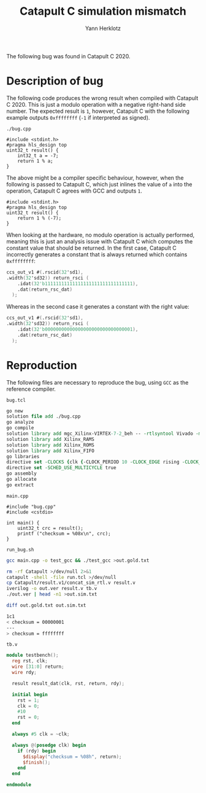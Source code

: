 #+title: Catapult C simulation mismatch
#+author: Yann Herklotz

The following bug was found in Catapult C 2020.

* Description of bug

The following code produces the wrong result when compiled with Catapult C 2020.
This is just a modulo operation with a negative right-hand side number.  The
expected result is =1=, however, Catapult C with the following example outputs
=0xffffffff= (=-1= if interpreted as signed).

=./bug.cpp=
#+begin_src C++ :tangle ./bug.cpp
  #include <stdint.h>
  #pragma hls_design top
  uint32_t result() {
      int32_t a = -7;
      return 1 % a;
  }
#+end_src

The above might be a compiler specific behaviour, however, when the following is
passed to Catapult C, which just inlines the value of =a= into the operation,
Catapult C agrees with GCC and outputs =1=.

#+begin_src C++
  #include <stdint.h>
  #pragma hls_design top
  uint32_t result() {
      return 1 % (-7);
  }
#+end_src

When looking at the hardware, no modulo operation is actually performed, meaning
this is just an analysis issue with Catapult C which computes the constant value
that should be returned.  In the first case, Catapult C incorrectly generates a
constant that is always returned which contains =0xffffffff=:

#+begin_src verilog
  ccs_out_v1 #(.rscid(32'sd1),
  .width(32'sd32)) return_rsci (
      .idat(32'b11111111111111111111111111111111),
      .dat(return_rsc_dat)
    );
#+end_src

Whereas in the second case it generates a constant with the right value:

#+begin_src verilog
  ccs_out_v1 #(.rscid(32'sd1),
  .width(32'sd32)) return_rsci (
      .idat(32'b00000000000000000000000000000001),
      .dat(return_rsc_dat)
    );
#+end_src

* Reproduction

The following files are necessary to reproduce the bug, using =GCC= as the
reference compiler.

=bug.tcl=
#+begin_src tcl :tangle ./run.tcl
  go new
  solution file add ./bug.cpp
  go analyze
  go compile
  solution library add mgc_Xilinx-VIRTEX-7-2_beh -- -rtlsyntool Vivado -manufacturer Xilinx -family VIRTEX-7 -speed -2 -part xc7vx485tffg1157-2
  solution library add Xilinx_RAMS
  solution library add Xilinx_ROMS
  solution library add Xilinx_FIFO
  go libraries
  directive set -CLOCKS {clk {-CLOCK_PERIOD 10 -CLOCK_EDGE rising -CLOCK_HIGH_TIME 5 -CLOCK_OFFSET 0.000000 -CLOCK_UNCERTAINTY 0.0 -RESET_KIND sync -RESET_SYNC_NAME rst -RESET_SYNC_ACTIVE high -RESET_ASYNC_NAME arst_n -RESET_ASYNC_ACTIVE low -ENABLE_NAME {} -ENABLE_ACTIVE high}}
  directive set -SCHED_USE_MULTICYCLE true
  go assembly
  go allocate
  go extract
#+end_src

=main.cpp=
#+begin_src C++ :tangle ./main.cpp
  #include "bug.cpp"
  #include <cstdio>

  int main() {
      uint32_t crc = result();
      printf ("checksum = %08x\n", crc);
  }
#+end_src

=run_bug.sh=
#+begin_src sh :tangle ./run_bug.sh :exports both :results code
  gcc main.cpp -o test_gcc && ./test_gcc >out.gold.txt

  rm -rf Catapult >/dev/null 2>&1
  catapult -shell -file run.tcl >/dev/null
  cp Catapult/result.v1/concat_sim_rtl.v result.v
  iverilog -o out.ver result.v tb.v
  ./out.ver | head -n1 >out.sim.txt

  diff out.gold.txt out.sim.txt
#+end_src

#+RESULTS:
#+begin_src sh
1c1
< checksum = 00000001
---
> checksum = ffffffff
#+end_src

=tb.v=
#+begin_src verilog :tangle tb.v
  module testbench();
    reg rst, clk;
    wire [31:0] return;
    wire rdy;

    result result_dat(clk, rst, return, rdy);

    initial begin
      rst = 1;
      clk = 0;
      #10
      rst = 0;
    end

    always #5 clk = ~clk;

    always @(posedge clk) begin
      if (rdy) begin
        $display("checksum = %08h", return);
        $finish();
      end
    end

  endmodule
#+end_src
